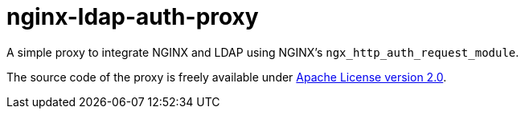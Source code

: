 nginx-ldap-auth-proxy
=====================

A simple proxy to integrate NGINX and LDAP using NGINX's `ngx_http_auth_request_module`.

The source code of the proxy is freely available
under http://www.apache.org/licenses/LICENSE-2.0.html[Apache License version 2.0].
